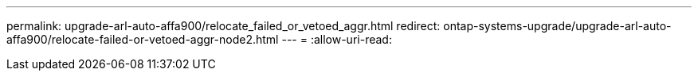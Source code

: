 ---
permalink: upgrade-arl-auto-affa900/relocate_failed_or_vetoed_aggr.html 
redirect: ontap-systems-upgrade/upgrade-arl-auto-affa900/relocate-failed-or-vetoed-aggr-node2.html 
---
= 
:allow-uri-read: 


